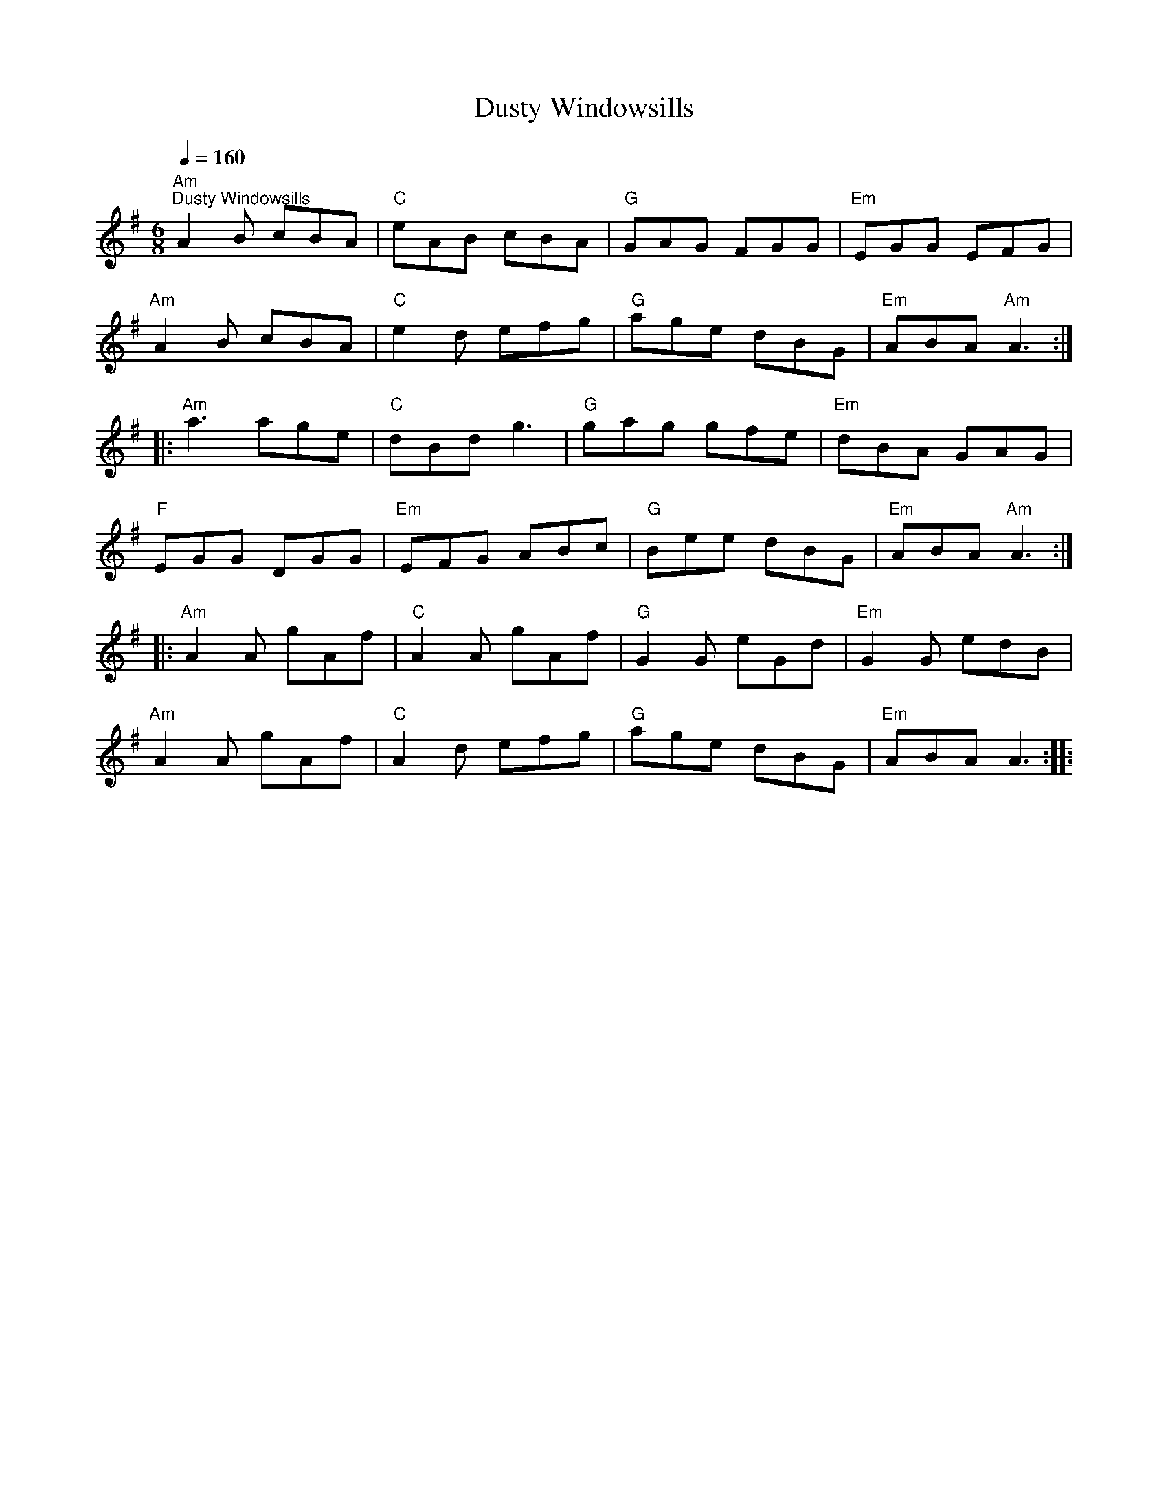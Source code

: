 X:1
T:Dusty Windowsills
L:1/8
Q:1/4=160
M:6/8
K:G
"Am""^Dusty Windowsills" A2 B cBA |"C" eAB cBA |"G" GAG FGG |"Em" EGG EFG |
"Am" A2 B cBA |"C" e2 d efg |"G" age dBG |"Em" ABA"Am" A3 ::
"Am" a3 age |"C" dBd g3 |"G" gag gfe |"Em" dBA GAG |
"F" EGG DGG |"Em" EFG ABc |"G" Bee dBG |"Em" ABA"Am" A3 ::
"Am" A2 A gAf |"C" A2 A gAf |"G" G2 G eGd |"Em" G2 G edB |
"Am" A2 A gAf |"C" A2 d efg |"G" age dBG |"Em" ABA A3 ::
